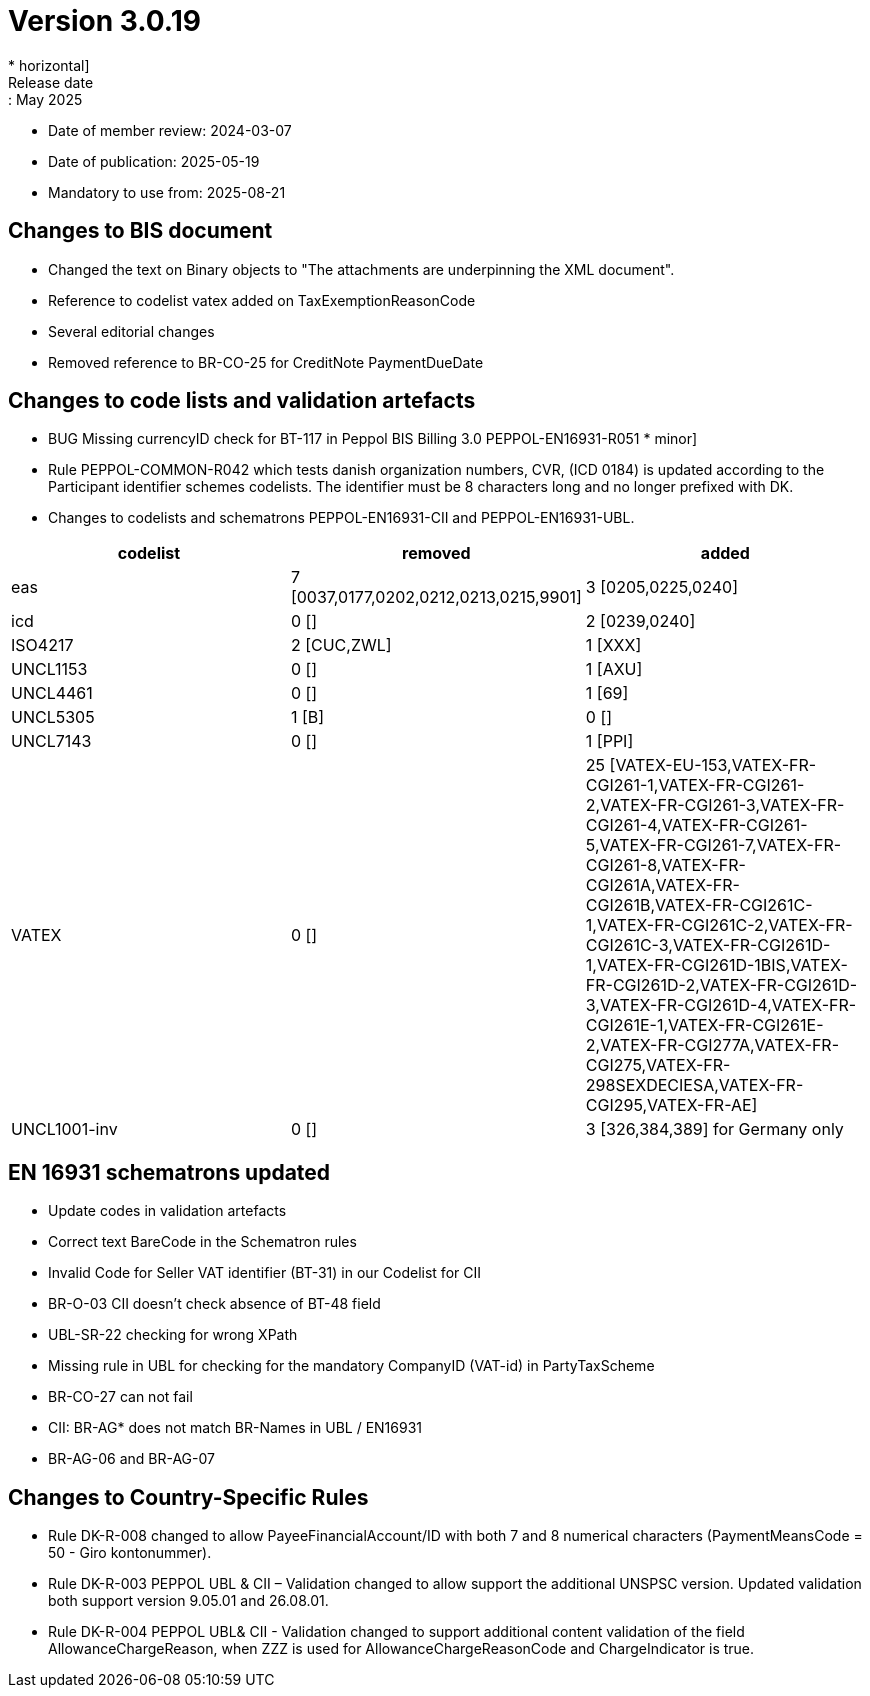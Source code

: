 = Version 3.0.19
* horizontal]
Release date:: May 2025
* Date of member review: 2024-03-07
* Date of publication: 2025-05-19
* Mandatory to use from: 2025-08-21

== Changes to BIS document

* Changed the text on Binary objects to "The attachments are underpinning the XML document".
* Reference to codelist vatex added on TaxExemptionReasonCode
* Several editorial changes
* Removed reference to BR-CO-25 for CreditNote PaymentDueDate


== Changes to code lists and validation artefacts

* BUG Missing currencyID check for BT-117 in Peppol BIS Billing 3.0 PEPPOL-EN16931-R051 * minor]
* Rule PEPPOL-COMMON-R042 which tests danish organization numbers, CVR, (ICD 0184) is updated according to the Participant identifier schemes codelists. The identifier must be 8 characters long and no longer prefixed with DK.
* Changes to codelists and schematrons PEPPOL-EN16931-CII and PEPPOL-EN16931-UBL.
[cols="1,1,1"]
|===
|codelist|removed|added

|eas |7 [0037,0177,0202,0212,0213,0215,9901] |3 [0205,0225,0240]
|icd |0 [] |2 [0239,0240]
|ISO4217 |2 [CUC,ZWL] |1 [XXX]
|UNCL1153 |0 [] |1 [AXU]
|UNCL4461 |0 [] |1 [69]
|UNCL5305 |1 [B] |0 []
|UNCL7143 |0 [] |1 [PPI]
|VATEX |0 [] |25 [VATEX-EU-153,VATEX-FR-CGI261-1,VATEX-FR-CGI261-2,VATEX-FR-CGI261-3,VATEX-FR-CGI261-4,VATEX-FR-CGI261-5,VATEX-FR-CGI261-7,VATEX-FR-CGI261-8,VATEX-FR-CGI261A,VATEX-FR-CGI261B,VATEX-FR-CGI261C-1,VATEX-FR-CGI261C-2,VATEX-FR-CGI261C-3,VATEX-FR-CGI261D-1,VATEX-FR-CGI261D-1BIS,VATEX-FR-CGI261D-2,VATEX-FR-CGI261D-3,VATEX-FR-CGI261D-4,VATEX-FR-CGI261E-1,VATEX-FR-CGI261E-2,VATEX-FR-CGI277A,VATEX-FR-CGI275,VATEX-FR-298SEXDECIESA,VATEX-FR-CGI295,VATEX-FR-AE]
|UNCL1001-inv|0 [] |3 [326,384,389] for Germany only
|===


==  EN 16931 schematrons updated

* Update codes in validation artefacts
* Correct text BareCode in the Schematron rules
* Invalid Code for Seller VAT identifier (BT-31) in our Codelist for CII
* BR-O-03 CII doesn't check absence of BT-48 field
* UBL-SR-22 checking for wrong XPath
* Missing rule in UBL for checking for the mandatory CompanyID (VAT-id) in PartyTaxScheme
* BR-CO-27 can not fail
* CII: BR-AG* does not match BR-Names in UBL / EN16931
* BR-AG-06 and BR-AG-07

==  Changes to Country-Specific Rules
* Rule DK-R-008 changed to allow PayeeFinancialAccount/ID with both 7 and 8 numerical characters (PaymentMeansCode = 50 - Giro kontonummer).
* Rule DK-R-003 PEPPOL UBL & CII – Validation changed to allow support the additional UNSPSC version. 
  Updated validation both support version 9.05.01 and 26.08.01.
* Rule DK-R-004 PEPPOL UBL& CII - Validation changed to support additional content validation of the field AllowanceChargeReason, 
  when ZZZ is used for AllowanceChargeReasonCode and ChargeIndicator is true.
